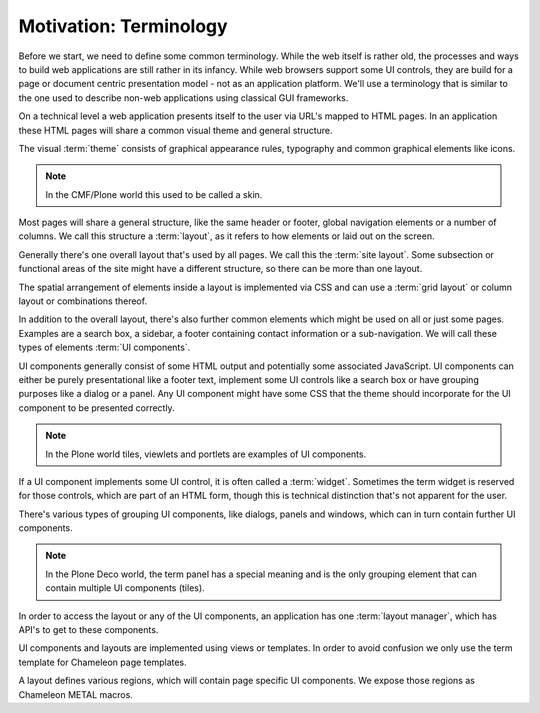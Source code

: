 =======================
Motivation: Terminology
=======================

Before we start, we need to define some common terminology. While the web
itself is rather old, the processes and ways to build web applications are
still rather in its infancy. While web browsers support some UI controls, they
are build for a page or document centric presentation model - not as an
application platform. We'll use a terminology that is similar to the one used
to describe non-web applications using classical GUI frameworks.

On a technical level a web application presents itself to the user via URL's
mapped to HTML pages. In an application these HTML pages will share a common
visual theme and general structure.

The visual :term:`theme` consists of graphical appearance rules, typography and
common graphical elements like icons.

.. note::
    In the CMF/Plone world this used to be called a skin.

Most pages will share a general structure, like the same header or footer,
global navigation elements or a number of columns. We call this structure a
:term:`layout`, as it refers to how elements or laid out on the screen.

Generally there's one overall layout that's used by all pages. We call this the
:term:`site layout`. Some subsection or functional areas of the site might have
a different structure, so there can be more than one layout.

The spatial arrangement of elements inside a layout is implemented via CSS and
can use a :term:`grid layout` or column layout or combinations thereof.

In addition to the overall layout, there's also further common elements which
might be used on all or just some pages. Examples are a search box, a sidebar,
a footer containing contact information or a sub-navigation. We will call these
types of elements :term:`UI components`.

UI components generally consist of some HTML output and potentially some
associated JavaScript. UI components can either be purely presentational like
a footer text, implement some UI controls like a search box or have grouping
purposes like a dialog or a panel. Any UI component might have some CSS that
the theme should incorporate for the UI component to be presented correctly.

.. note::
    In the Plone world tiles, viewlets and portlets are examples of UI
    components.

If a UI component implements some UI control, it is often called a
:term:`widget`. Sometimes the term widget is reserved for those controls, which
are part of an HTML form, though this is technical distinction that's not
apparent for the user.

There's various types of grouping UI components, like dialogs, panels and
windows, which can in turn contain further UI components.

.. note::
    In the Plone Deco world, the term panel has a special meaning and is the
    only grouping element that can contain multiple UI components (tiles).

In order to access the layout or any of the UI components, an application has
one :term:`layout manager`, which has API's to get to these components.

UI components and layouts are implemented using views or templates. In order to
avoid confusion we only use the term template for Chameleon page templates.

A layout defines various regions, which will contain page specific UI
components. We expose those regions as Chameleon METAL macros.
